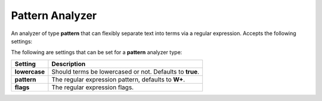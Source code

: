 Pattern Analyzer
================

An analyzer of type **pattern** that can flexibly separate text into terms via a regular expression. Accepts the following settings:


The following are settings that can be set for a **pattern** analyzer type:


===============  ==========================================================
 Setting          Description                                              
===============  ==========================================================
**lowercase**    Should terms be lowercased or not. Defaults to **true**.  
**pattern**      The regular expression pattern, defaults to **\W+**.      
**flags**        The regular expression flags.                             
===============  ==========================================================



